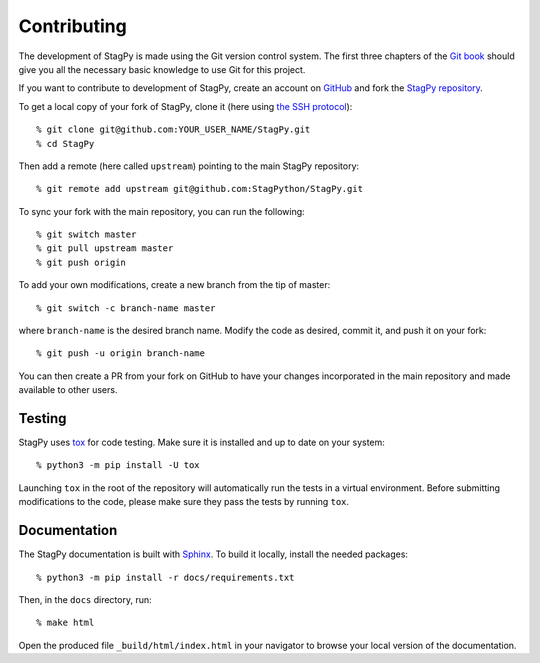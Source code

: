 Contributing
============

The development of StagPy is made using the Git version control system. The
first three chapters of the `Git book`__ should give you all the necessary
basic knowledge to use Git for this project.

.. __: https://git-scm.com/book/en/v2

If you want to contribute to development of StagPy, create an account on
GitHub_ and fork the `StagPy repository`__.

.. _GitHub: https://github.com/
.. __: https://github.com/StagPython/StagPy

To get a local copy of your fork of StagPy, clone it (here using `the SSH
protocol`__)::

    % git clone git@github.com:YOUR_USER_NAME/StagPy.git
    % cd StagPy

.. __: https://help.github.com/articles/connecting-to-github-with-ssh/

Then add a remote (here called ``upstream``) pointing to the main StagPy
repository::

    % git remote add upstream git@github.com:StagPython/StagPy.git

To sync your fork with the main repository, you can run the following::

    % git switch master
    % git pull upstream master
    % git push origin

To add your own modifications, create a new branch from the tip of master::

    % git switch -c branch-name master

where ``branch-name`` is the desired branch name.  Modify the code as desired,
commit it, and push it on your fork::

    % git push -u origin branch-name

You can then create a PR from your fork on GitHub to have your changes
incorporated in the main repository and made available to other users.

Testing
-------

StagPy uses tox_ for code testing.  Make sure it is installed and up to date on
your system::

    % python3 -m pip install -U tox

.. _tox: https://tox.readthedocs.io

Launching ``tox`` in the root of the repository will automatically run the
tests in a virtual environment. Before submitting modifications to the code,
please make sure they pass the tests by running ``tox``.

Documentation
-------------

The StagPy documentation is built with Sphinx_. To build it locally, install
the needed packages::

    % python3 -m pip install -r docs/requirements.txt

.. _Sphinx: https://www.sphinx-doc.org

Then, in the ``docs`` directory, run::

    % make html

Open the produced file ``_build/html/index.html`` in your navigator to browse
your local version of the documentation.
